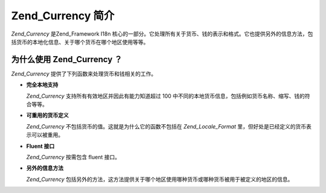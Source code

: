 .. _zend.currency.introduction:

Zend_Currency 简介
================

*Zend_Currency* 是Zend_Framework I18n
核心的一部分。它处理所有关于货币、钱的表示和格式。它也提供另外的信息方法，包括货币的本地化信息、关于哪个货币在哪个地区使用等等。

.. _zend.currency.introduction.list:

为什么使用 Zend_Currency ？
---------------------

*Zend_Currency* 提供了下列函数来处理货币和钱相关的工作。

- **完全本地支持**

  *Zend_Currency* 支持所有有效地区并因此有能力知道超过 100
  中不同的本地货币信息，包括例如货币名称、缩写、钱的符合等等。

- **可重用的货币定义**

  *Zend_Currency* 不包括货币的值。这就是为什么它的函数不包括在 *Zend_Locale_Format*
  里，但好处是已经定义的货币表示可以被重用。

- **Fluent 接口**

  *Zend_Currency* 按需包含 fluent 接口。

- **另外的信息方法**

  *Zend_Currency*
  包括另外的方法，这方法提供关于哪个地区使用哪种货币或哪种货币被用于被定义的地区的信息。


